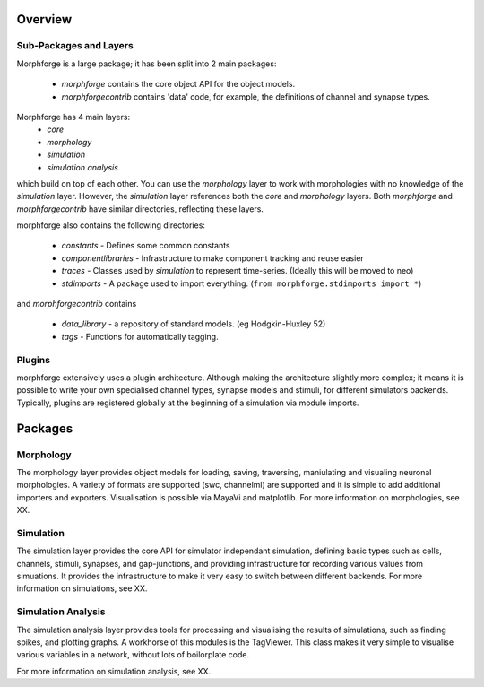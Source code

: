 Overview
=========

Sub-Packages and Layers
~~~~~~~~~~~~~~~~~~~~~~~~

Morphforge is a large package; it has been split into
2 main packages:

 * `morphforge` contains the core object API for the object models.
 * `morphforgecontrib` contains 'data' code, for example, the definitions of 
   channel and synapse types.

Morphforge has 4 main layers:
  * `core` 
  * `morphology`
  * `simulation`
  * `simulation analysis`

which build on top of each other. You can use the `morphology` layer to work with 
morphologies with no knowledge of the `simulation` layer. However, the `simulation`
layer references both the `core` and `morphology` layers.  Both `morphforge` and `morphforgecontrib` have similar directories, reflecting
these layers. 

morphforge also contains the following directories:

 * `constants` - Defines some common constants
 * `componentlibraries` - Infrastructure to make component tracking and reuse easier
 * `traces` - Classes used by `simulation` to represent time-series. (Ideally this will be moved to neo)
 * `stdimports` - A package used to import everything. (``from morphforge.stdimports import *``)

and `morphforgecontrib` contains

 * `data_library` - a repository of standard models. (eg Hodgkin-Huxley 52)
 * `tags` - Functions for automatically tagging.



Plugins
~~~~~~~

morphforge extensively uses a plugin architecture. Although making the 
architecture slightly more complex; it means it is possible to write your own
specialised channel types, synapse models and stimuli, for different simulators
backends. Typically, plugins are registered globally at the beginning of a 
simulation via module imports. 

Packages
========


Morphology
~~~~~~~~~~~~~~~~

The morphology layer provides object models for loading, saving, traversing, 
maniulating and visualing neuronal morphologies.  A variety of formats are 
supported (swc, channelml) are supported and it is simple to add additional
importers and exporters. Visualisation is possible via MayaVi and matplotlib.
For more information on morphologies, see XX.

Simulation
~~~~~~~~~~~~~~~~

The simulation layer provides the core API for simulator independant
simulation, defining basic types such as cells, channels, stimuli, synapses, and 
gap-junctions, and providing infrastructure for recording  various values from 
simuations. It provides the infrastructure to make it very easy to switch between
different backends.
For more information on simulations, see XX.


Simulation Analysis
~~~~~~~~~~~~~~~~~~~~

The simulation analysis layer provides tools for processing and visualising the
results of simulations, such as finding spikes, and plotting graphs.
A workhorse of this modules is the TagViewer. This class makes it very simple
to visualise various variables in a network, without lots of boilorplate code.


For more information on simulation analysis, see XX.



